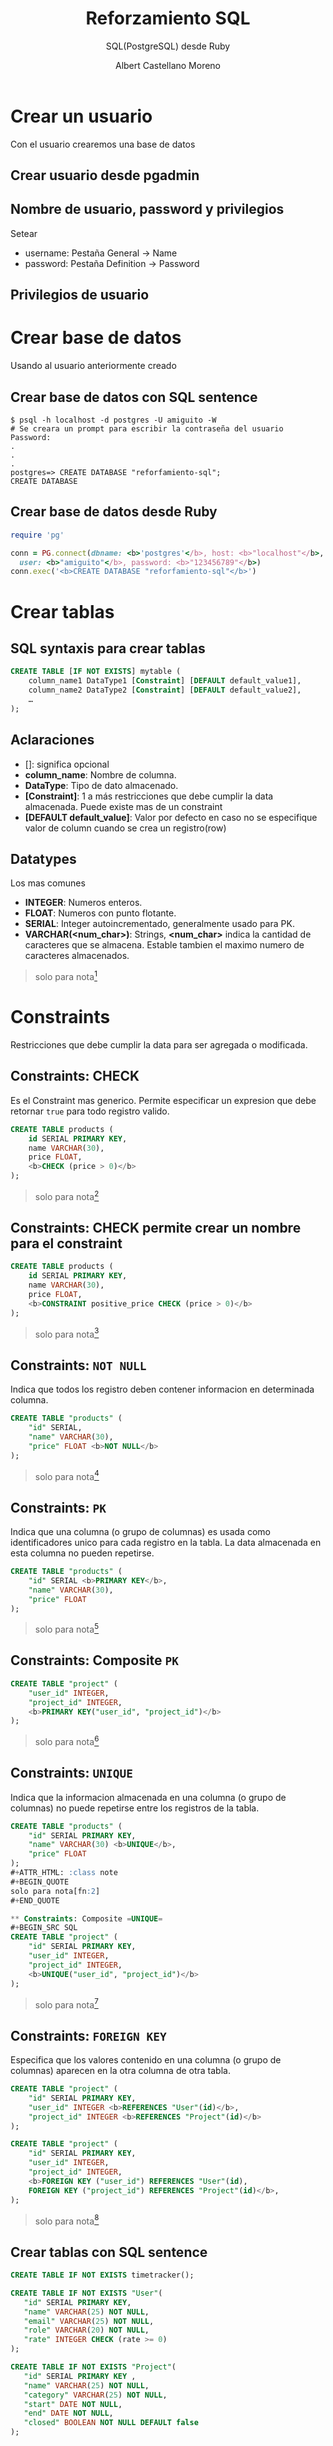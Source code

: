 * Slide Options                           :noexport:
# ======= Appear in cover-slide ====================
#+TITLE: Reforzamiento SQL
#+SUBTITLE:  SQL(PostgreSQL) desde Ruby
#+COMPANY: Codeable
#+AUTHOR: Albert Castellano Moreno

# ======= Appear in thank-you-slide ================
#+GITHUB: http://github.com/acastemoreno

# ======= Appear under each slide ==================
#+FAVICON: images/ruby.png
#+ICON: images/ruby.png
#+HASHTAG: #SQL #Ruby #Codeable

# ======= Google Analytics =========================
#+ANALYTICS: ----

# ======= Org settings =========================
#+EXCLUDE_TAGS: noexport
#+OPTIONS: toc:nil num:nil ^:nil

* Crear un usuario
  :PROPERTIES:
  :SLIDE:    segue dark quote
  :ASIDE:    right bottom
  :ARTICLE:  flexbox vleft auto-fadein
  :END:
Con el usuario crearemos una base de datos

** Crear usuario desde pgadmin
#+BEGIN_CENTER
#+ATTR_HTML: :height 400px
[[file:images/crear-login-role.png]]
#+END_CENTER

** Nombre de usuario, password y privilegios
Setear
- username: Pestaña General -> Name
- password: Pestaña Definition -> Password

** Privilegios de usuario
#+BEGIN_CENTER
#+ATTR_HTML: :height 400px
[[file:images/privilegio-role.png]]
#+END_CENTER

* Crear base de datos
  :PROPERTIES:
  :SLIDE:    segue dark quote
  :ASIDE:    right bottom
  :ARTICLE:  flexbox vleft auto-fadein
  :END:
Usando al usuario anteriormente creado

** Crear base de datos con SQL sentence
#+BEGIN_SRC shell
$ psql -h localhost -d postgres -U amiguito -W 
# Se creara un prompt para escribir la contraseña del usuario
Password: 
.
.
.
postgres=> CREATE DATABASE "reforfamiento-sql";
CREATE DATABASE
#+END_SRC

** Crear base de datos desde Ruby
#+BEGIN_SRC ruby
require 'pg'

conn = PG.connect(dbname: <b>'postgres'</b>, host: <b>"localhost"</b>, 
  user: <b>"amiguito"</b>, password: <b>"123456789"</b>)
conn.exec('<b>CREATE DATABASE "reforfamiento-sql"</b>')
#+END_SRC

* Crear tablas
  :PROPERTIES:
  :SLIDE:    segue dark quote
  :ASIDE:    right bottom
  :ARTICLE:  flexbox vleft auto-fadein
  :END:

** SQL syntaxis para crear tablas
#+BEGIN_SRC SQL
CREATE TABLE [IF NOT EXISTS] mytable (
    column_name1 DataType1 [Constraint] [DEFAULT default_value1],
    column_name2 DataType2 [Constraint] [DEFAULT default_value2],
    …
);
#+END_SRC

** Aclaraciones
  :PROPERTIES:
  :ARTICLE:  larger
  :END:
- []: significa opcional
- *column_name*: Nombre de columna.
- *DataType*: Tipo de dato almacenado.
- *[Constraint]*: 1 a más restricciones que debe cumplir la data almacenada. Puede existe mas de un constraint
- *[DEFAULT default_value]*: Valor por defecto en caso no se especifique valor de column cuando se crea un registro(row)

** Datatypes
Los mas comunes
- *INTEGER*: Numeros enteros.
- *FLOAT*: Numeros con punto flotante.
- *SERIAL*: Integer autoincrementado, generalmente usado para PK.
- *VARCHAR(<num_char>)*: Strings,  *<num_char>* indica la cantidad de caracteres que se almacena. Estable tambien el maximo numero de caracteres almacenados.

#+ATTR_HTML: :class note
#+BEGIN_QUOTE
solo para nota[fn:1]
#+END_QUOTE

* Constraints
  :PROPERTIES:
  :SLIDE:    segue dark quote
  :ASIDE:    right bottom
  :ARTICLE:  flexbox vleft auto-fadein
  :END:
Restricciones que debe cumplir la data para ser agregada o modificada.

** Constraints: CHECK
Es el Constraint mas generico. Permite especificar un expresion que debe retornar =true= para todo registro valido.
#+BEGIN_SRC SQL
CREATE TABLE products (
    id SERIAL PRIMARY KEY,
    name VARCHAR(30),
    price FLOAT,
    <b>CHECK (price > 0)</b>
);
#+END_SRC
#+ATTR_HTML: :class note
#+BEGIN_QUOTE
solo para nota[fn:2]
#+END_QUOTE

** Constraints: CHECK permite crear un nombre para el constraint
#+BEGIN_SRC SQL
CREATE TABLE products (
    id SERIAL PRIMARY KEY,
    name VARCHAR(30),
    price FLOAT,
    <b>CONSTRAINT positive_price CHECK (price > 0)</b>
);
#+END_SRC

#+ATTR_HTML: :class note
#+BEGIN_QUOTE
solo para nota[fn:2]
#+END_QUOTE

** Constraints: =NOT NULL=
Indica que todos los registro deben contener informacion en determinada columna.
#+BEGIN_SRC SQL
CREATE TABLE "products" (
    "id" SERIAL,
    "name" VARCHAR(30),
    "price" FLOAT <b>NOT NULL</b>
);
#+END_SRC
#+ATTR_HTML: :class note
#+BEGIN_QUOTE
solo para nota[fn:2]
#+END_QUOTE

** Constraints: =PK=
Indica que una columna (o grupo de columnas) es usada como identificadores unico para cada registro en la tabla. La data almacenada en esta columna no pueden repetirse.
#+BEGIN_SRC SQL
CREATE TABLE "products" (
    "id" SERIAL <b>PRIMARY KEY</b>,
    "name" VARCHAR(30),
    "price" FLOAT
);
#+END_SRC
#+ATTR_HTML: :class note
#+BEGIN_QUOTE
solo para nota[fn:2]
#+END_QUOTE

** Constraints: Composite =PK=
#+BEGIN_SRC SQL
CREATE TABLE "project" (
    "user_id" INTEGER,
    "project_id" INTEGER,
    <b>PRIMARY KEY("user_id", "project_id")</b>
);
#+END_SRC
#+ATTR_HTML: :class note
#+BEGIN_QUOTE
solo para nota[fn:2]
#+END_QUOTE

** Constraints: =UNIQUE=
Indica que la informacion almacenada en una columna (o grupo de columnas) no puede repetirse entre los registros de la tabla.
#+BEGIN_SRC SQL
CREATE TABLE "products" (
    "id" SERIAL PRIMARY KEY,
    "name" VARCHAR(30) <b>UNIQUE</b>,
    "price" FLOAT
);
#+ATTR_HTML: :class note
#+BEGIN_QUOTE
solo para nota[fn:2]
#+END_QUOTE

** Constraints: Composite =UNIQUE=
#+BEGIN_SRC SQL
CREATE TABLE "project" (
    "id" SERIAL PRIMARY KEY,
    "user_id" INTEGER,
    "project_id" INTEGER,
    <b>UNIQUE("user_id", "project_id")</b>
);
#+END_SRC
#+ATTR_HTML: :class note
#+BEGIN_QUOTE
solo para nota[fn:2]
#+END_QUOTE

** Constraints: =FOREIGN KEY=
Especifica que los valores contenido en una columna (o grupo de columnas) aparecen en la otra columna de otra tabla.
#+BEGIN_SRC SQL
CREATE TABLE "project" (
    "id" SERIAL PRIMARY KEY,
    "user_id" INTEGER <b>REFERENCES "User"(id)</b>,
    "project_id" INTEGER <b>REFERENCES "Project"(id)</b>
);

CREATE TABLE "project" (
    "id" SERIAL PRIMARY KEY,
    "user_id" INTEGER,
    "project_id" INTEGER,
    <b>FOREIGN KEY ("user_id") REFERENCES "User"(id),
    FOREIGN KEY ("project_id") REFERENCES "Project"(id)</b>,
);
#+END_SRC
#+ATTR_HTML: :class note
#+BEGIN_QUOTE
solo para nota[fn:2]
#+END_QUOTE


** Crear tablas con SQL sentence
  :PROPERTIES:
  :ARTICLE:  smaller
  :END:
#+BEGIN_SRC SQL
CREATE TABLE IF NOT EXISTS timetracker();

CREATE TABLE IF NOT EXISTS "User"(
   "id" SERIAL PRIMARY KEY,
   "name" VARCHAR(25) NOT NULL,
   "email" VARCHAR(25) NOT NULL,
   "role" VARCHAR(20) NOT NULL,
   "rate" INTEGER CHECK (rate >= 0)
);

CREATE TABLE IF NOT EXISTS "Project"(
   "id" SERIAL PRIMARY KEY ,
   "name" VARCHAR(25) NOT NULL,
   "category" VARCHAR(25) NOT NULL,
   "start" DATE NOT NULL,
   "end" DATE NOT NULL,
   "closed" BOOLEAN NOT NULL DEFAULT false
);
#+END_SRC

** Crear tablas desde Ruby
  :PROPERTIES:
  :ARTICLE:  smaller
  :END:
#+BEGIN_SRC ruby
require 'pg'

conn = PG.connect(dbname: 'reforfamiento-sql', host: "localhost",
  user: "amiguito", password: "123456789")

conn.exec('
  <b>CREATE TABLE <b>IF NOT EXISTS</b> timetracker();</b>
')

conn.exec('
  <b>CREATE TABLE <b>IF NOT EXISTS</b> "User"(
    "id" SERIAL PRIMARY KEY,
    "name" VARCHAR(25) NOT NULL,
    "email" VARCHAR(25) NOT NULL,
    "role" VARCHAR(20) NOT NULL,
    "rate" INTEGER CHECK (rate >= 0)
  );</b>
')
#+END_SRC

** Crear tablas desde Ruby (continue code)
  :PROPERTIES:
  :ARTICLE:  smaller
  :END:
#+BEGIN_SRC ruby
conn.exec('
  <b>CREATE TABLE IF NOT EXISTS "Project"(
    "id" SERIAL PRIMARY KEY ,
    "name" VARCHAR(25) NOT NULL,
    "category" VARCHAR(25) NOT NULL,
    "start" DATE NOT NULL,
    "end" DATE NOT NULL,
    "closed" BOOLEAN NOT NULL DEFAULT false
  );</b>
')
#+END_SRC

* Gracias ˊ・ω・ˋ
:PROPERTIES:
:SLIDE: thank-you-slide segue
:ASIDE: right
:ARTICLE: flexbox vleft auto-fadein
:END:

* Footnotes
[fn:1] [[https://www.postgresql.org/docs/12/datatype.html][Doc - PostgreSQL Datatypes]]
[fn:2] [[https://www.postgresql.org/docs/12/ddl-constraints.html][Doc - PostgreSQL Constraints]]
